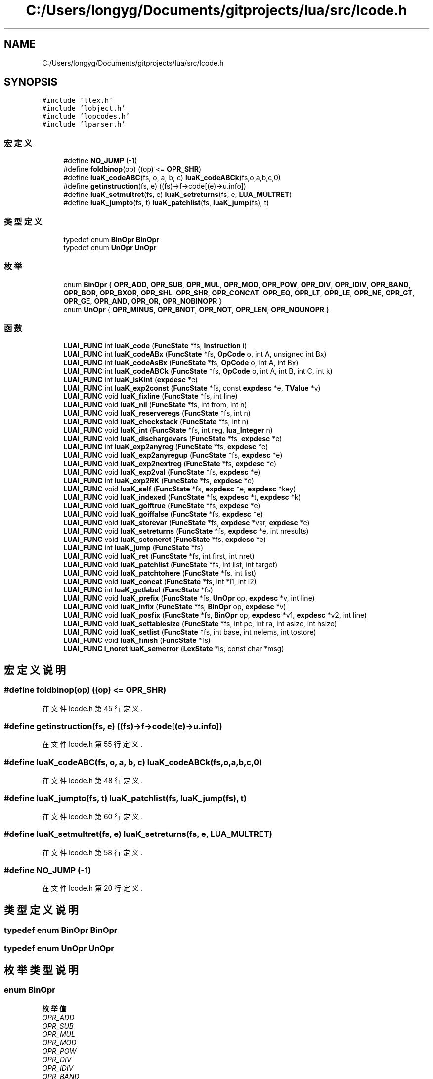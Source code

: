 .TH "C:/Users/longyg/Documents/gitprojects/lua/src/lcode.h" 3 "2020年 九月 9日 星期三" "Version 1.0" "Lua_Docmention" \" -*- nroff -*-
.ad l
.nh
.SH NAME
C:/Users/longyg/Documents/gitprojects/lua/src/lcode.h
.SH SYNOPSIS
.br
.PP
\fC#include 'llex\&.h'\fP
.br
\fC#include 'lobject\&.h'\fP
.br
\fC#include 'lopcodes\&.h'\fP
.br
\fC#include 'lparser\&.h'\fP
.br

.SS "宏定义"

.in +1c
.ti -1c
.RI "#define \fBNO_JUMP\fP   (\-1)"
.br
.ti -1c
.RI "#define \fBfoldbinop\fP(op)   ((op) <= \fBOPR_SHR\fP)"
.br
.ti -1c
.RI "#define \fBluaK_codeABC\fP(fs,  o,  a,  b,  c)   \fBluaK_codeABCk\fP(fs,o,a,b,c,0)"
.br
.ti -1c
.RI "#define \fBgetinstruction\fP(fs,  e)   ((fs)\->f\->code[(e)\->u\&.info])"
.br
.ti -1c
.RI "#define \fBluaK_setmultret\fP(fs,  e)   \fBluaK_setreturns\fP(fs, e, \fBLUA_MULTRET\fP)"
.br
.ti -1c
.RI "#define \fBluaK_jumpto\fP(fs,  t)   \fBluaK_patchlist\fP(fs, \fBluaK_jump\fP(fs), t)"
.br
.in -1c
.SS "类型定义"

.in +1c
.ti -1c
.RI "typedef enum \fBBinOpr\fP \fBBinOpr\fP"
.br
.ti -1c
.RI "typedef enum \fBUnOpr\fP \fBUnOpr\fP"
.br
.in -1c
.SS "枚举"

.in +1c
.ti -1c
.RI "enum \fBBinOpr\fP { \fBOPR_ADD\fP, \fBOPR_SUB\fP, \fBOPR_MUL\fP, \fBOPR_MOD\fP, \fBOPR_POW\fP, \fBOPR_DIV\fP, \fBOPR_IDIV\fP, \fBOPR_BAND\fP, \fBOPR_BOR\fP, \fBOPR_BXOR\fP, \fBOPR_SHL\fP, \fBOPR_SHR\fP, \fBOPR_CONCAT\fP, \fBOPR_EQ\fP, \fBOPR_LT\fP, \fBOPR_LE\fP, \fBOPR_NE\fP, \fBOPR_GT\fP, \fBOPR_GE\fP, \fBOPR_AND\fP, \fBOPR_OR\fP, \fBOPR_NOBINOPR\fP }"
.br
.ti -1c
.RI "enum \fBUnOpr\fP { \fBOPR_MINUS\fP, \fBOPR_BNOT\fP, \fBOPR_NOT\fP, \fBOPR_LEN\fP, \fBOPR_NOUNOPR\fP }"
.br
.in -1c
.SS "函数"

.in +1c
.ti -1c
.RI "\fBLUAI_FUNC\fP int \fBluaK_code\fP (\fBFuncState\fP *fs, \fBInstruction\fP i)"
.br
.ti -1c
.RI "\fBLUAI_FUNC\fP int \fBluaK_codeABx\fP (\fBFuncState\fP *fs, \fBOpCode\fP o, int A, unsigned int Bx)"
.br
.ti -1c
.RI "\fBLUAI_FUNC\fP int \fBluaK_codeAsBx\fP (\fBFuncState\fP *fs, \fBOpCode\fP o, int A, int Bx)"
.br
.ti -1c
.RI "\fBLUAI_FUNC\fP int \fBluaK_codeABCk\fP (\fBFuncState\fP *fs, \fBOpCode\fP o, int A, int B, int C, int k)"
.br
.ti -1c
.RI "\fBLUAI_FUNC\fP int \fBluaK_isKint\fP (\fBexpdesc\fP *e)"
.br
.ti -1c
.RI "\fBLUAI_FUNC\fP int \fBluaK_exp2const\fP (\fBFuncState\fP *fs, const \fBexpdesc\fP *e, \fBTValue\fP *v)"
.br
.ti -1c
.RI "\fBLUAI_FUNC\fP void \fBluaK_fixline\fP (\fBFuncState\fP *fs, int line)"
.br
.ti -1c
.RI "\fBLUAI_FUNC\fP void \fBluaK_nil\fP (\fBFuncState\fP *fs, int from, int n)"
.br
.ti -1c
.RI "\fBLUAI_FUNC\fP void \fBluaK_reserveregs\fP (\fBFuncState\fP *fs, int n)"
.br
.ti -1c
.RI "\fBLUAI_FUNC\fP void \fBluaK_checkstack\fP (\fBFuncState\fP *fs, int n)"
.br
.ti -1c
.RI "\fBLUAI_FUNC\fP void \fBluaK_int\fP (\fBFuncState\fP *fs, int reg, \fBlua_Integer\fP n)"
.br
.ti -1c
.RI "\fBLUAI_FUNC\fP void \fBluaK_dischargevars\fP (\fBFuncState\fP *fs, \fBexpdesc\fP *e)"
.br
.ti -1c
.RI "\fBLUAI_FUNC\fP int \fBluaK_exp2anyreg\fP (\fBFuncState\fP *fs, \fBexpdesc\fP *e)"
.br
.ti -1c
.RI "\fBLUAI_FUNC\fP void \fBluaK_exp2anyregup\fP (\fBFuncState\fP *fs, \fBexpdesc\fP *e)"
.br
.ti -1c
.RI "\fBLUAI_FUNC\fP void \fBluaK_exp2nextreg\fP (\fBFuncState\fP *fs, \fBexpdesc\fP *e)"
.br
.ti -1c
.RI "\fBLUAI_FUNC\fP void \fBluaK_exp2val\fP (\fBFuncState\fP *fs, \fBexpdesc\fP *e)"
.br
.ti -1c
.RI "\fBLUAI_FUNC\fP int \fBluaK_exp2RK\fP (\fBFuncState\fP *fs, \fBexpdesc\fP *e)"
.br
.ti -1c
.RI "\fBLUAI_FUNC\fP void \fBluaK_self\fP (\fBFuncState\fP *fs, \fBexpdesc\fP *e, \fBexpdesc\fP *key)"
.br
.ti -1c
.RI "\fBLUAI_FUNC\fP void \fBluaK_indexed\fP (\fBFuncState\fP *fs, \fBexpdesc\fP *t, \fBexpdesc\fP *k)"
.br
.ti -1c
.RI "\fBLUAI_FUNC\fP void \fBluaK_goiftrue\fP (\fBFuncState\fP *fs, \fBexpdesc\fP *e)"
.br
.ti -1c
.RI "\fBLUAI_FUNC\fP void \fBluaK_goiffalse\fP (\fBFuncState\fP *fs, \fBexpdesc\fP *e)"
.br
.ti -1c
.RI "\fBLUAI_FUNC\fP void \fBluaK_storevar\fP (\fBFuncState\fP *fs, \fBexpdesc\fP *var, \fBexpdesc\fP *e)"
.br
.ti -1c
.RI "\fBLUAI_FUNC\fP void \fBluaK_setreturns\fP (\fBFuncState\fP *fs, \fBexpdesc\fP *e, int nresults)"
.br
.ti -1c
.RI "\fBLUAI_FUNC\fP void \fBluaK_setoneret\fP (\fBFuncState\fP *fs, \fBexpdesc\fP *e)"
.br
.ti -1c
.RI "\fBLUAI_FUNC\fP int \fBluaK_jump\fP (\fBFuncState\fP *fs)"
.br
.ti -1c
.RI "\fBLUAI_FUNC\fP void \fBluaK_ret\fP (\fBFuncState\fP *fs, int first, int nret)"
.br
.ti -1c
.RI "\fBLUAI_FUNC\fP void \fBluaK_patchlist\fP (\fBFuncState\fP *fs, int list, int target)"
.br
.ti -1c
.RI "\fBLUAI_FUNC\fP void \fBluaK_patchtohere\fP (\fBFuncState\fP *fs, int list)"
.br
.ti -1c
.RI "\fBLUAI_FUNC\fP void \fBluaK_concat\fP (\fBFuncState\fP *fs, int *l1, int l2)"
.br
.ti -1c
.RI "\fBLUAI_FUNC\fP int \fBluaK_getlabel\fP (\fBFuncState\fP *fs)"
.br
.ti -1c
.RI "\fBLUAI_FUNC\fP void \fBluaK_prefix\fP (\fBFuncState\fP *fs, \fBUnOpr\fP op, \fBexpdesc\fP *v, int line)"
.br
.ti -1c
.RI "\fBLUAI_FUNC\fP void \fBluaK_infix\fP (\fBFuncState\fP *fs, \fBBinOpr\fP op, \fBexpdesc\fP *v)"
.br
.ti -1c
.RI "\fBLUAI_FUNC\fP void \fBluaK_posfix\fP (\fBFuncState\fP *fs, \fBBinOpr\fP op, \fBexpdesc\fP *v1, \fBexpdesc\fP *v2, int line)"
.br
.ti -1c
.RI "\fBLUAI_FUNC\fP void \fBluaK_settablesize\fP (\fBFuncState\fP *fs, int pc, int ra, int asize, int hsize)"
.br
.ti -1c
.RI "\fBLUAI_FUNC\fP void \fBluaK_setlist\fP (\fBFuncState\fP *fs, int base, int nelems, int tostore)"
.br
.ti -1c
.RI "\fBLUAI_FUNC\fP void \fBluaK_finish\fP (\fBFuncState\fP *fs)"
.br
.ti -1c
.RI "\fBLUAI_FUNC\fP \fBl_noret\fP \fBluaK_semerror\fP (\fBLexState\fP *ls, const char *msg)"
.br
.in -1c
.SH "宏定义说明"
.PP 
.SS "#define foldbinop(op)   ((op) <= \fBOPR_SHR\fP)"

.PP
在文件 lcode\&.h 第 45 行定义\&.
.SS "#define getinstruction(fs, e)   ((fs)\->f\->code[(e)\->u\&.info])"

.PP
在文件 lcode\&.h 第 55 行定义\&.
.SS "#define luaK_codeABC(fs, o, a, b, c)   \fBluaK_codeABCk\fP(fs,o,a,b,c,0)"

.PP
在文件 lcode\&.h 第 48 行定义\&.
.SS "#define luaK_jumpto(fs, t)   \fBluaK_patchlist\fP(fs, \fBluaK_jump\fP(fs), t)"

.PP
在文件 lcode\&.h 第 60 行定义\&.
.SS "#define luaK_setmultret(fs, e)   \fBluaK_setreturns\fP(fs, e, \fBLUA_MULTRET\fP)"

.PP
在文件 lcode\&.h 第 58 行定义\&.
.SS "#define NO_JUMP   (\-1)"

.PP
在文件 lcode\&.h 第 20 行定义\&.
.SH "类型定义说明"
.PP 
.SS "typedef enum \fBBinOpr\fP \fBBinOpr\fP"

.SS "typedef enum \fBUnOpr\fP \fBUnOpr\fP"

.SH "枚举类型说明"
.PP 
.SS "enum \fBBinOpr\fP"

.PP
\fB枚举值\fP
.in +1c
.TP
\fB\fIOPR_ADD \fP\fP
.TP
\fB\fIOPR_SUB \fP\fP
.TP
\fB\fIOPR_MUL \fP\fP
.TP
\fB\fIOPR_MOD \fP\fP
.TP
\fB\fIOPR_POW \fP\fP
.TP
\fB\fIOPR_DIV \fP\fP
.TP
\fB\fIOPR_IDIV \fP\fP
.TP
\fB\fIOPR_BAND \fP\fP
.TP
\fB\fIOPR_BOR \fP\fP
.TP
\fB\fIOPR_BXOR \fP\fP
.TP
\fB\fIOPR_SHL \fP\fP
.TP
\fB\fIOPR_SHR \fP\fP
.TP
\fB\fIOPR_CONCAT \fP\fP
.TP
\fB\fIOPR_EQ \fP\fP
.TP
\fB\fIOPR_LT \fP\fP
.TP
\fB\fIOPR_LE \fP\fP
.TP
\fB\fIOPR_NE \fP\fP
.TP
\fB\fIOPR_GT \fP\fP
.TP
\fB\fIOPR_GE \fP\fP
.TP
\fB\fIOPR_AND \fP\fP
.TP
\fB\fIOPR_OR \fP\fP
.TP
\fB\fIOPR_NOBINOPR \fP\fP
.PP
在文件 lcode\&.h 第 26 行定义\&.
.SS "enum \fBUnOpr\fP"

.PP
\fB枚举值\fP
.in +1c
.TP
\fB\fIOPR_MINUS \fP\fP
.TP
\fB\fIOPR_BNOT \fP\fP
.TP
\fB\fIOPR_NOT \fP\fP
.TP
\fB\fIOPR_LEN \fP\fP
.TP
\fB\fIOPR_NOUNOPR \fP\fP
.PP
在文件 lcode\&.h 第 51 行定义\&.
.SH "函数说明"
.PP 
.SS "\fBLUAI_FUNC\fP void luaK_checkstack (\fBFuncState\fP * fs, int n)"

.PP
在文件 lcode\&.c 第 474 行定义\&.
.SS "\fBLUAI_FUNC\fP int luaK_code (\fBFuncState\fP * fs, \fBInstruction\fP i)"

.PP
在文件 lcode\&.c 第 390 行定义\&.
.SS "\fBLUAI_FUNC\fP int luaK_codeABCk (\fBFuncState\fP * fs, \fBOpCode\fP o, int A, int B, int C, int k)"

.PP
在文件 lcode\&.c 第 405 行定义\&.
.SS "\fBLUAI_FUNC\fP int luaK_codeABx (\fBFuncState\fP * fs, \fBOpCode\fP o, int A, unsigned int Bx)"

.PP
在文件 lcode\&.c 第 416 行定义\&.
.SS "\fBLUAI_FUNC\fP int luaK_codeAsBx (\fBFuncState\fP * fs, \fBOpCode\fP o, int A, int Bx)"

.PP
在文件 lcode\&.c 第 426 行定义\&.
.SS "\fBLUAI_FUNC\fP void luaK_concat (\fBFuncState\fP * fs, int * l1, int l2)"

.PP
在文件 lcode\&.c 第 180 行定义\&.
.SS "\fBLUAI_FUNC\fP void luaK_dischargevars (\fBFuncState\fP * fs, \fBexpdesc\fP * e)"

.PP
在文件 lcode\&.c 第 759 行定义\&.
.SS "\fBLUAI_FUNC\fP int luaK_exp2anyreg (\fBFuncState\fP * fs, \fBexpdesc\fP * e)"

.PP
在文件 lcode\&.c 第 940 行定义\&.
.SS "\fBLUAI_FUNC\fP void luaK_exp2anyregup (\fBFuncState\fP * fs, \fBexpdesc\fP * e)"

.PP
在文件 lcode\&.c 第 959 行定义\&.
.SS "\fBLUAI_FUNC\fP int luaK_exp2const (\fBFuncState\fP * fs, const \fBexpdesc\fP * e, \fBTValue\fP * v)"

.PP
在文件 lcode\&.c 第 83 行定义\&.
.SS "\fBLUAI_FUNC\fP void luaK_exp2nextreg (\fBFuncState\fP * fs, \fBexpdesc\fP * e)"

.PP
在文件 lcode\&.c 第 928 行定义\&.
.SS "\fBLUAI_FUNC\fP int luaK_exp2RK (\fBFuncState\fP * fs, \fBexpdesc\fP * e)"

.PP
在文件 lcode\&.c 第 1011 行定义\&.
.SS "\fBLUAI_FUNC\fP void luaK_exp2val (\fBFuncState\fP * fs, \fBexpdesc\fP * e)"

.PP
在文件 lcode\&.c 第 969 行定义\&.
.SS "\fBLUAI_FUNC\fP void luaK_finish (\fBFuncState\fP * fs)"

.PP
在文件 lcode\&.c 第 1786 行定义\&.
.SS "\fBLUAI_FUNC\fP void luaK_fixline (\fBFuncState\fP * fs, int line)"

.PP
在文件 lcode\&.c 第 1726 行定义\&.
.SS "\fBLUAI_FUNC\fP int luaK_getlabel (\fBFuncState\fP * fs)"

.PP
在文件 lcode\&.c 第 231 行定义\&.
.SS "\fBLUAI_FUNC\fP void luaK_goiffalse (\fBFuncState\fP * fs, \fBexpdesc\fP * e)"

.PP
在文件 lcode\&.c 第 1143 行定义\&.
.SS "\fBLUAI_FUNC\fP void luaK_goiftrue (\fBFuncState\fP * fs, \fBexpdesc\fP * e)"

.PP
在文件 lcode\&.c 第 1116 行定义\&.
.SS "\fBLUAI_FUNC\fP void luaK_indexed (\fBFuncState\fP * fs, \fBexpdesc\fP * t, \fBexpdesc\fP * k)"

.PP
在文件 lcode\&.c 第 1261 行定义\&.
.SS "\fBLUAI_FUNC\fP void luaK_infix (\fBFuncState\fP * fs, \fBBinOpr\fP op, \fBexpdesc\fP * v)"

.PP
在文件 lcode\&.c 第 1574 行定义\&.
.SS "\fBLUAI_FUNC\fP void luaK_int (\fBFuncState\fP * fs, int reg, \fBlua_Integer\fP n)"

.PP
在文件 lcode\&.c 第 659 行定义\&.
.SS "\fBLUAI_FUNC\fP int luaK_isKint (\fBexpdesc\fP * e)"

.PP
在文件 lcode\&.c 第 1211 行定义\&.
.SS "\fBLUAI_FUNC\fP int luaK_jump (\fBFuncState\fP * fs)"

.PP
在文件 lcode\&.c 第 198 行定义\&.
.SS "\fBLUAI_FUNC\fP void luaK_nil (\fBFuncState\fP * fs, int from, int n)"

.PP
在文件 lcode\&.c 第 130 行定义\&.
.SS "\fBLUAI_FUNC\fP void luaK_patchlist (\fBFuncState\fP * fs, int list, int target)"

.PP
在文件 lcode\&.c 第 305 行定义\&.
.SS "\fBLUAI_FUNC\fP void luaK_patchtohere (\fBFuncState\fP * fs, int list)"

.PP
在文件 lcode\&.c 第 311 行定义\&.
.SS "\fBLUAI_FUNC\fP void luaK_posfix (\fBFuncState\fP * fs, \fBBinOpr\fP op, \fBexpdesc\fP * v1, \fBexpdesc\fP * v2, int line)"

.PP
在文件 lcode\&.c 第 1642 行定义\&.
.SS "\fBLUAI_FUNC\fP void luaK_prefix (\fBFuncState\fP * fs, \fBUnOpr\fP op, \fBexpdesc\fP * v, int line)"

.PP
在文件 lcode\&.c 第 1553 行定义\&.
.SS "\fBLUAI_FUNC\fP void luaK_reserveregs (\fBFuncState\fP * fs, int n)"

.PP
在文件 lcode\&.c 第 488 行定义\&.
.SS "\fBLUAI_FUNC\fP void luaK_ret (\fBFuncState\fP * fs, int first, int nret)"

.PP
在文件 lcode\&.c 第 206 行定义\&.
.SS "\fBLUAI_FUNC\fP void luaK_self (\fBFuncState\fP * fs, \fBexpdesc\fP * e, \fBexpdesc\fP * key)"

.PP
在文件 lcode\&.c 第 1068 行定义\&.
.SS "\fBLUAI_FUNC\fP \fBl_noret\fP luaK_semerror (\fBLexState\fP * ls, const char * msg)"

.PP
在文件 lcode\&.c 第 45 行定义\&.
.SS "\fBLUAI_FUNC\fP void luaK_setlist (\fBFuncState\fP * fs, int base, int nelems, int tostore)"

.PP
在文件 lcode\&.c 第 1750 行定义\&.
.SS "\fBLUAI_FUNC\fP void luaK_setoneret (\fBFuncState\fP * fs, \fBexpdesc\fP * e)"

.PP
在文件 lcode\&.c 第 741 行定义\&.
.SS "\fBLUAI_FUNC\fP void luaK_setreturns (\fBFuncState\fP * fs, \fBexpdesc\fP * e, int nresults)"

.PP
在文件 lcode\&.c 第 708 行定义\&.
.SS "\fBLUAI_FUNC\fP void luaK_settablesize (\fBFuncState\fP * fs, int pc, int ra, int asize, int hsize)"

.PP
在文件 lcode\&.c 第 1732 行定义\&.
.SS "\fBLUAI_FUNC\fP void luaK_storevar (\fBFuncState\fP * fs, \fBexpdesc\fP * var, \fBexpdesc\fP * e)"

.PP
在文件 lcode\&.c 第 1031 行定义\&.
.SH "作者"
.PP 
由 Doyxgen 通过分析 Lua_Docmention 的 源代码自动生成\&.

